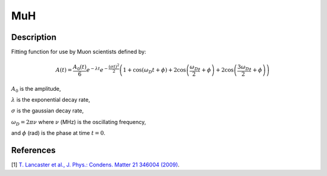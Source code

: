 .. _func-MuH:

===
MuH
===

.. index:: MuH

Description
-----------

Fitting function for use by Muon scientists defined by:

.. math:: A(t)=\frac{A_0(t)}{6}e^{-\lambda t}e^{-\frac{(\sigma t)^2}{2}}\left(1+\cos(\omega_{D}t + \phi)+2\cos\left(\frac{\omega_D}{2}t+\phi\right)+2\cos\left(\frac{3\omega_D}{2}t+\phi\right)\right)

:math:`A_0` is the amplitude,

:math:`\lambda` is the exponential decay rate,

:math:`\sigma` is the gaussian decay rate,

:math:`\omega_D = 2 \pi \nu` where :math:`\nu` (MHz) is the oscillating frequency,

and :math:`\phi` (rad) is the phase at time :math:`t=0`.

.. figure:: /images/MuH.png

.. attributes::

.. properties::

References
----------

[1]  `T. Lancaster et al., J. Phys.: Condens. Matter 21 346004 (2009) <https://iopscience.iop.org/article/10.1088/0953-8984/21/34/346004/pdf>`_.

.. categories::

.. sourcelink::
